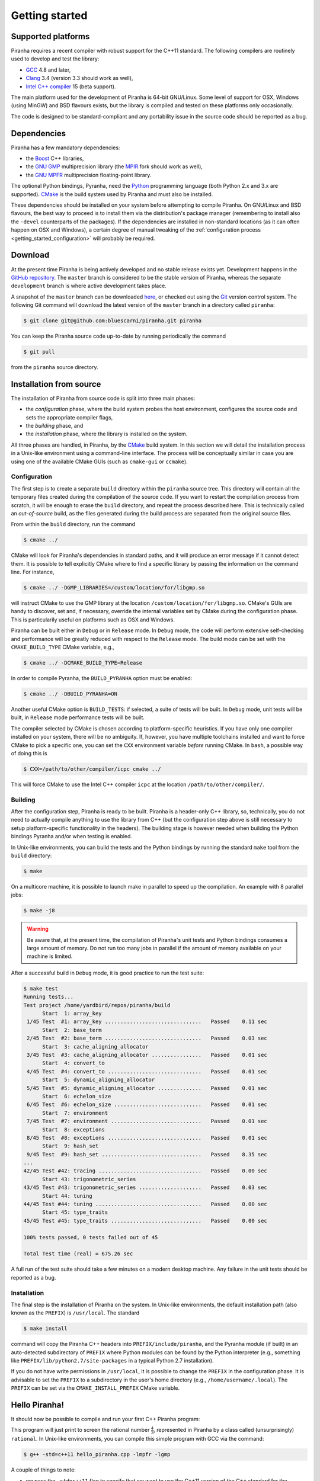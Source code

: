 .. _getting_started:

Getting started
===============

Supported platforms
-------------------

Piranha requires a recent compiler with robust support for the C++11 standard. The following
compilers are routinely used to develop and test the library:

* `GCC <http://gcc.gnu.org/>`__ 4.8 and later,
* `Clang <http://clang.llvm.org/>`__ 3.4 (version 3.3 should work as well),
* `Intel C++ compiler <https://software.intel.com/en-us/c-compilers>`__ 15 (beta support).

The main platform used for the development of Piranha is 64-bit GNU/Linux. Some level of support
for OSX, Windows (using MinGW) and BSD flavours exists, but the library is compiled and tested on these
platforms only occasionally.

The code is designed to be standard-compliant and any portability issue in the source code
should be reported as a bug.

Dependencies
------------

Piranha has a few mandatory dependencies:

* the `Boost <http://www.boost.org/>`__ C++ libraries,
* the `GNU GMP <http://www.gmplib.org>`__ multiprecision library (the `MPIR <http://mpir.org/>`__ fork should work as well),
* the `GNU MPFR <http://www.mpfr.org>`__ multiprecision floating-point library.

The optional Python bindings, Pyranha, need the `Python <http://www.python.org/>`__ programming language (both Python
2.x and 3.x are supported). `CMake <http://www.cmake.org/>`__ is the build system used by Piranha and
must also be installed.

These dependencies should be installed on your system before attempting to compile Piranha. On GNU/Linux
and BSD flavours, the best way to proceed is to install them via the distribution's package manager
(remembering to install also the ``-devel`` counterparts of the packages). If the dependencies are installed
in non-standard locations (as it can often happen on OSX and Windows), a certain degree of manual tweaking
of the :ref:`configuration process <getting_started_configuration>` will probably be required.

Download
--------

At the present time Piranha is being actively developed and no stable release exists yet. Development
happens in the `GitHub repository <https://github.com/bluescarni/piranha>`__.
The ``master`` branch is considered to be the stable version of Piranha,
whereas the separate ``development`` branch is where active development takes place.

A snapshot of the ``master`` branch can be downloaded
`here <https://github.com/bluescarni/piranha/archive/master.zip>`__, or checked out using
the `Git <http://git-scm.com/>`__ version control system. The following Git command will download
the latest version of the ``master`` branch in a directory called ``piranha``:

.. code-block:: bash

   $ git clone git@github.com:bluescarni/piranha.git piranha

You can keep the Piranha source code up-to-date by running periodically the command

.. code-block:: bash

   $ git pull

from the ``piranha`` source directory.

Installation from source
------------------------

The installation of Piranha from source code is split into three main phases:

* the *configuration* phase, where the build system probes the host environment, configures the source
  code and sets the appropriate compiler flags,
* the *building* phase, and
* the *installation* phase, where the library is installed on the system.

All three phases are handled, in Piranha, by the `CMake <http://www.cmake.org/>`__ build system.
In this section we will detail the installation process in a Unix-like environment using
a command-line interface. The process will be conceptually similar in case you are using
one of the available CMake GUIs (such as ``cmake-gui`` or ``ccmake``).

.. _getting_started_configuration:

Configuration
^^^^^^^^^^^^^

The first step is to create a separate ``build`` directory within the ``piranha`` source tree.
This directory will contain all the temporary files created during the compilation of the source code.
If you want to restart the compilation process from scratch, it will be enough to erase the ``build`` directory,
and repeat the process described here. This is technically called an *out-of-source* build, as the files
generated during the build process are separated from the original source files.

From within the ``build`` directory, run the command

.. code-block:: bash

   $ cmake ../

CMake will look for Piranha's dependencies in standard paths, and it will produce an error message if it cannot
detect them. It is possible to tell explicitly CMake where to find a specific library by passing the information
on the command line. For instance,

.. code-block:: bash

   $ cmake ../ -DGMP_LIBRARIES=/custom/location/for/libgmp.so

will instruct CMake to use the GMP library at the location ``/custom/location/for/libgmp.so``. CMake's GUIs are handy
to discover, set and, if necessary, override the internal variables set by CMake during the configuration phase.
This is particularily useful on platforms such as OSX and Windows.

Piranha can be built either in ``Debug`` or in ``Release`` mode. In ``Debug`` mode, the code will perform
extensive self-checking and performance will be greatly reduced with respect to the ``Release`` mode. The build
mode can be set with the ``CMAKE_BUILD_TYPE`` CMake variable, e.g.,

.. code-block:: bash

   $ cmake ../ -DCMAKE_BUILD_TYPE=Release

In order to compile Pyranha, the ``BUILD_PYRANHA`` option must be enabled:

.. code-block:: bash

   $ cmake ../ -DBUILD_PYRANHA=ON

Another useful CMake option is ``BUILD_TESTS``: if selected, a suite of tests will be built. In ``Debug`` mode,
unit tests will be built, in ``Release`` mode performance tests will be built.

The compiler selected by CMake is chosen according to platform-specific heuristics. If you have only one compiler
installed on your system, there will be no ambiguity. If, however, you have multiple toolchains installed and want
to force CMake to pick a specific one, you can set the ``CXX`` environment variable *before* running CMake. In
``bash``, a possible way of doing this is

.. code-block:: bash

   $ CXX=/path/to/other/compiler/icpc cmake ../

This will force CMake to use the Intel C++ compiler ``icpc`` at the location ``/path/to/other/compiler/``.

Building
^^^^^^^^

After the configuration step, Piranha is ready to be built. Piranha is a header-only C++ library,
so, technically, you do not need to actually compile anything to use the library from C++ (but the configuration
step above is still necessary to setup platform-specific functionality in the headers). The building stage
is however needed when building the Python bindings Pyranha and/or when testing is enabled.

In Unix-like environments, you can build the tests and the Python bindings by running the standard
``make`` tool from the ``build`` directory:

.. code-block:: bash

   $ make

On a multicore machine, it is possible to launch make in parallel to speed up the compilation. An example with 8 parallel
jobs:

.. code-block:: bash

   $ make -j8

.. warning:: Be aware that, at the present time, the compilation of Piranha's unit tests and Python bindings consumes a
   large amount of memory. Do not run too many jobs in parallel if the amount of memory available on your machine is limited.

After a successful build in ``Debug`` mode, it is good practice to run the test suite:

.. code-block:: bash

   $ make test
   Running tests...
   Test project /home/yardbird/repos/piranha/build
         Start  1: array_key
    1/45 Test  #1: array_key ...............................   Passed    0.11 sec
         Start  2: base_term
    2/45 Test  #2: base_term ...............................   Passed    0.03 sec
         Start  3: cache_aligning_allocator
    3/45 Test  #3: cache_aligning_allocator ................   Passed    0.01 sec
         Start  4: convert_to
    4/45 Test  #4: convert_to ..............................   Passed    0.01 sec
         Start  5: dynamic_aligning_allocator
    5/45 Test  #5: dynamic_aligning_allocator ..............   Passed    0.01 sec
         Start  6: echelon_size
    6/45 Test  #6: echelon_size ............................   Passed    0.01 sec
         Start  7: environment
    7/45 Test  #7: environment .............................   Passed    0.01 sec
         Start  8: exceptions
    8/45 Test  #8: exceptions ..............................   Passed    0.01 sec
         Start  9: hash_set
    9/45 Test  #9: hash_set ................................   Passed    8.35 sec
   ...
   42/45 Test #42: tracing .................................   Passed    0.00 sec
         Start 43: trigonometric_series
   43/45 Test #43: trigonometric_series ....................   Passed    0.03 sec
         Start 44: tuning
   44/45 Test #44: tuning ..................................   Passed    0.00 sec
         Start 45: type_traits
   45/45 Test #45: type_traits .............................   Passed    0.00 sec
   
   100% tests passed, 0 tests failed out of 45
   
   Total Test time (real) = 675.26 sec

A full run of the test suite should take a few minutes on a modern desktop machine. Any failure in the unit tests should be reported as a bug.

Installation
^^^^^^^^^^^^

The final step is the installation of Piranha on the system. In Unix-like environments, the default installation path (also known as the
``PREFIX``) is ``/usr/local``. The standard

.. code-block:: bash

   $ make install

command will copy the Piranha C++ headers into ``PREFIX/include/piranha``, and the Pyranha module (if built) in an auto-detected subdirectory
of ``PREFIX`` where Python modules can be found by the Python interpreter (e.g., something like ``PREFIX/lib/python2.7/site-packages`` in a
typical Python 2.7 installation).

If you do not have write permissions in ``/usr/local``, it is possible to change the ``PREFIX`` in the configuration phase. It is
advisable to set the ``PREFIX`` to a subdirectory in the user's home directory (e.g., ``/home/username/.local``).
The ``PREFIX`` can be set via the ``CMAKE_INSTALL_PREFIX`` CMake variable.

Hello Piranha!
--------------

It should now be possible to compile and run your first C++ Piranha program:

.. code-block:: c++
   :linenos:

   #include <iostream>

   // Include the global Piranha header.
   #include "piranha/piranha.hpp"

   // Import the Piranha namespace.
   using namespace piranha;

   int main()
   {
     // Setup of the Piranha environment.
     environment env;
     // This statement will print "4/3" to screen.
     std::cout << rational{4,3} << '\n';
   }

This program will just print to screen the rational number :math:`\frac{4}{3}`, represented
in Piranha by a class called (unsurprisingly) ``rational``.
In Unix-like environments, you can compile this simple program with GCC via the command:

.. code-block:: bash

   $ g++ -std=c++11 hello_piranha.cpp -lmpfr -lgmp

A couple of things to note:

* we pass the ``-std=c++11`` flag to specify that we want to use the C++11 version of the C++ standard for the compilation.
  Piranha is written in C++11, and this flag is necessary as long as GCC does not default to C++11 mode;
* we specify via the ``-lmpfr -lgmp`` flags that the executable needs to be linked to the GMP and MPFR libraries (if
  you do not do this, the program will still compile but the final linking will fail due to undefined references);
* at the present time, all the Boost libraries used within Piranha are header-only and thus no linking to any Boost
  library is necessary;
* Piranha itself is header-only, so there is no ``libpiranha`` to link to.

Note that if you installed Piranha in a custom ``PREFIX``, you will need to specify on the command line where
the Piranha headers are located via the ``-I`` switch. E.g.,

.. code-block:: bash

   $ g++ -I/home/username/.local/include -std=c++11 hello_piranha.cpp -lmpfr -lgmp

If the GMP and/or MPFR libraries are not installed in a standard path, you can use the ``-L`` switch to tell GCC
where to look for them:

.. code-block:: bash

   $ g++ -std=c++11 hello_piranha.cpp -L/custom/library/path -lmpfr -lgmp

On the Python side, in order to check that the installation of the Pyranha module was successful it will be enough to
attempt importing it from a Python session:

>>> import pyranha

If this command produces no error messages, then the installation of Pyranha was successful. You can run the Pyranha
test suite with the following commands:

.. code-block:: python

   >>> import pyranha.test
   >>> pyranha.test.run_test_suite()
   runTest (pyranha.test.basic_test_case) ... ok
   runTest (pyranha.test.mpmath_test_case) ... ok
   runTest (pyranha.test.math_test_case) ... ok
   runTest (pyranha.test.polynomial_test_case) ... ok
   runTest (pyranha.test.poisson_series_test_case) ... ok
   
   ----------------------------------------------------------------------
   Ran 5 tests in 1.348s
   
   OK

Note that if you specified a non-standard ``PREFIX`` during the configuration phase, you might need to set the ``PYTHONPATH``
environment variable in order for the Python interpreter to locate Pyranha. More information is available
`here <https://docs.python.org/3/using/cmdline.html#envvar-PYTHONPATH>`__ .
